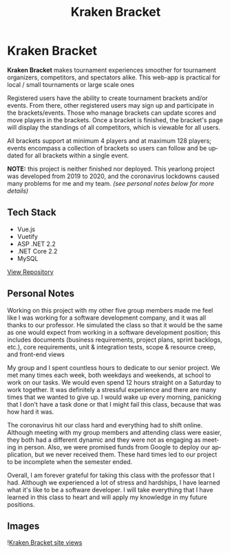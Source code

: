 #+title: Kraken Bracket
#+LANGUAGE: en
#+options: toc:nil
#+OPTIONS: ':nil

* Kraken Bracket
*Kraken Bracket* makes tournament experiences smoother for tournament organizers,
competitors, and spectators alike. This web-app is practical for local / small
tournaments or large scale ones

Registered users have the ability to create tournament brackets and/or events.
From there, other registered users may sign up and participate in the
brackets/events. Those who manage brackets can update scores and move players in
the brackets. Once a bracket is finished, the bracket's page will display the
standings of all competitors, which is viewable for all users.

All brackets support at minimum 4 players and at maximum 128 players; events
encompass a collection of brackets so users can follow and be updated for all
brackets within a single event.

*NOTE:* this project is neither finished nor deployed. This yearlong project was
developed from 2019 to 2020, and the coronavirus lockdowns caused many problems
for me and my team. /(see personal notes below for more details)/

** Tech Stack
- Vue.js
- Vuetify
- ASP .NET 2.2
- .NET Core 2.2
- MySQL

#+HTML: <a class='btn' href='https://github.com/TheBoiZcecs491/Kraken-Bracket' target='_blank'>View Repository</a>

** Personal Notes
Working on this project with my other five group members made me feel like I was
working for a software development company, and it was all thanks to our
professor. He simulated the class so that it would be the same as one would
expect from working in a software development position; this includes documents
(business requirements, project plans, sprint backlogs, etc.), core
requirements, unit & integration tests, scope & resource creep, and front-end
views

My group and I spent countless hours to dedicate to our senior project. We met
many times each week, both weekdays and weekends, at school to work on our
tasks. We would even spend 12 hours straight on a Saturday to work together. It
was definitely a stressful experience and there are many times that we wanted to
give up. I would wake up every morning, panicking that I don't have a task done
or that I might fail this class, because that was how hard it was.

The coronavirus hit our class hard and everything had to shift online. Although
meeting with my group members and attending class were easier, they both had a
different dynamic and they were not as engaging as meeting in person. Also, we
were promised funds from Google to deploy our application, but we never received
them. These hard times led to our project to be incomplete when the semester
ended.

Overall, I am forever grateful for taking this class with the professor that I
had. Although we experienced a lot of stress and hardships, I have learned what
it's like to be a software developer. I will take everything that I have learned
in this class to heart and will apply my knowledge in my future positions.

** Images
![[https://res.cloudinary.com/buraiyen/image/upload/v1620240516/BEN_Website/projects/krakenbracket_wvd57j.jpg][Kraken Bracket site views]]
